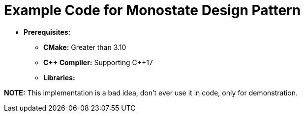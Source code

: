 = Example Code for Monostate Design Pattern

* **Prerequisites:**
** **CMake:** Greater than 3.10
** **C\++ Compiler:** Supporting C++17
** **Libraries:**

**NOTE:** This implementation is a bad idea, don't ever use it in code, only for demonstration.